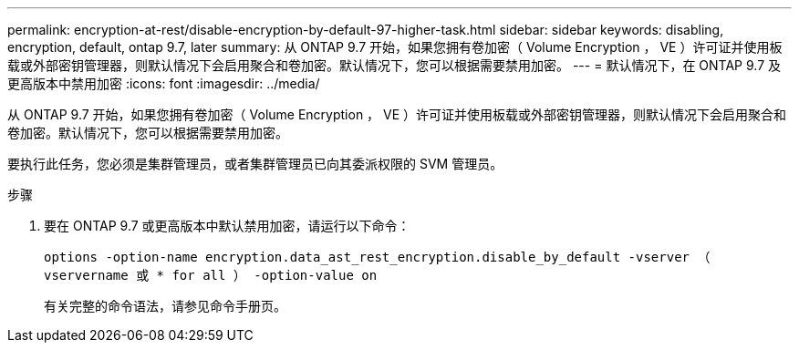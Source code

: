 ---
permalink: encryption-at-rest/disable-encryption-by-default-97-higher-task.html 
sidebar: sidebar 
keywords: disabling, encryption, default, ontap 9.7, later 
summary: 从 ONTAP 9.7 开始，如果您拥有卷加密（ Volume Encryption ， VE ）许可证并使用板载或外部密钥管理器，则默认情况下会启用聚合和卷加密。默认情况下，您可以根据需要禁用加密。 
---
= 默认情况下，在 ONTAP 9.7 及更高版本中禁用加密
:icons: font
:imagesdir: ../media/


[role="lead"]
从 ONTAP 9.7 开始，如果您拥有卷加密（ Volume Encryption ， VE ）许可证并使用板载或外部密钥管理器，则默认情况下会启用聚合和卷加密。默认情况下，您可以根据需要禁用加密。

要执行此任务，您必须是集群管理员，或者集群管理员已向其委派权限的 SVM 管理员。

.步骤
. 要在 ONTAP 9.7 或更高版本中默认禁用加密，请运行以下命令：
+
`options -option-name encryption.data_ast_rest_encryption.disable_by_default -vserver （ vservername 或 * for all ） -option-value on`

+
有关完整的命令语法，请参见命令手册页。


